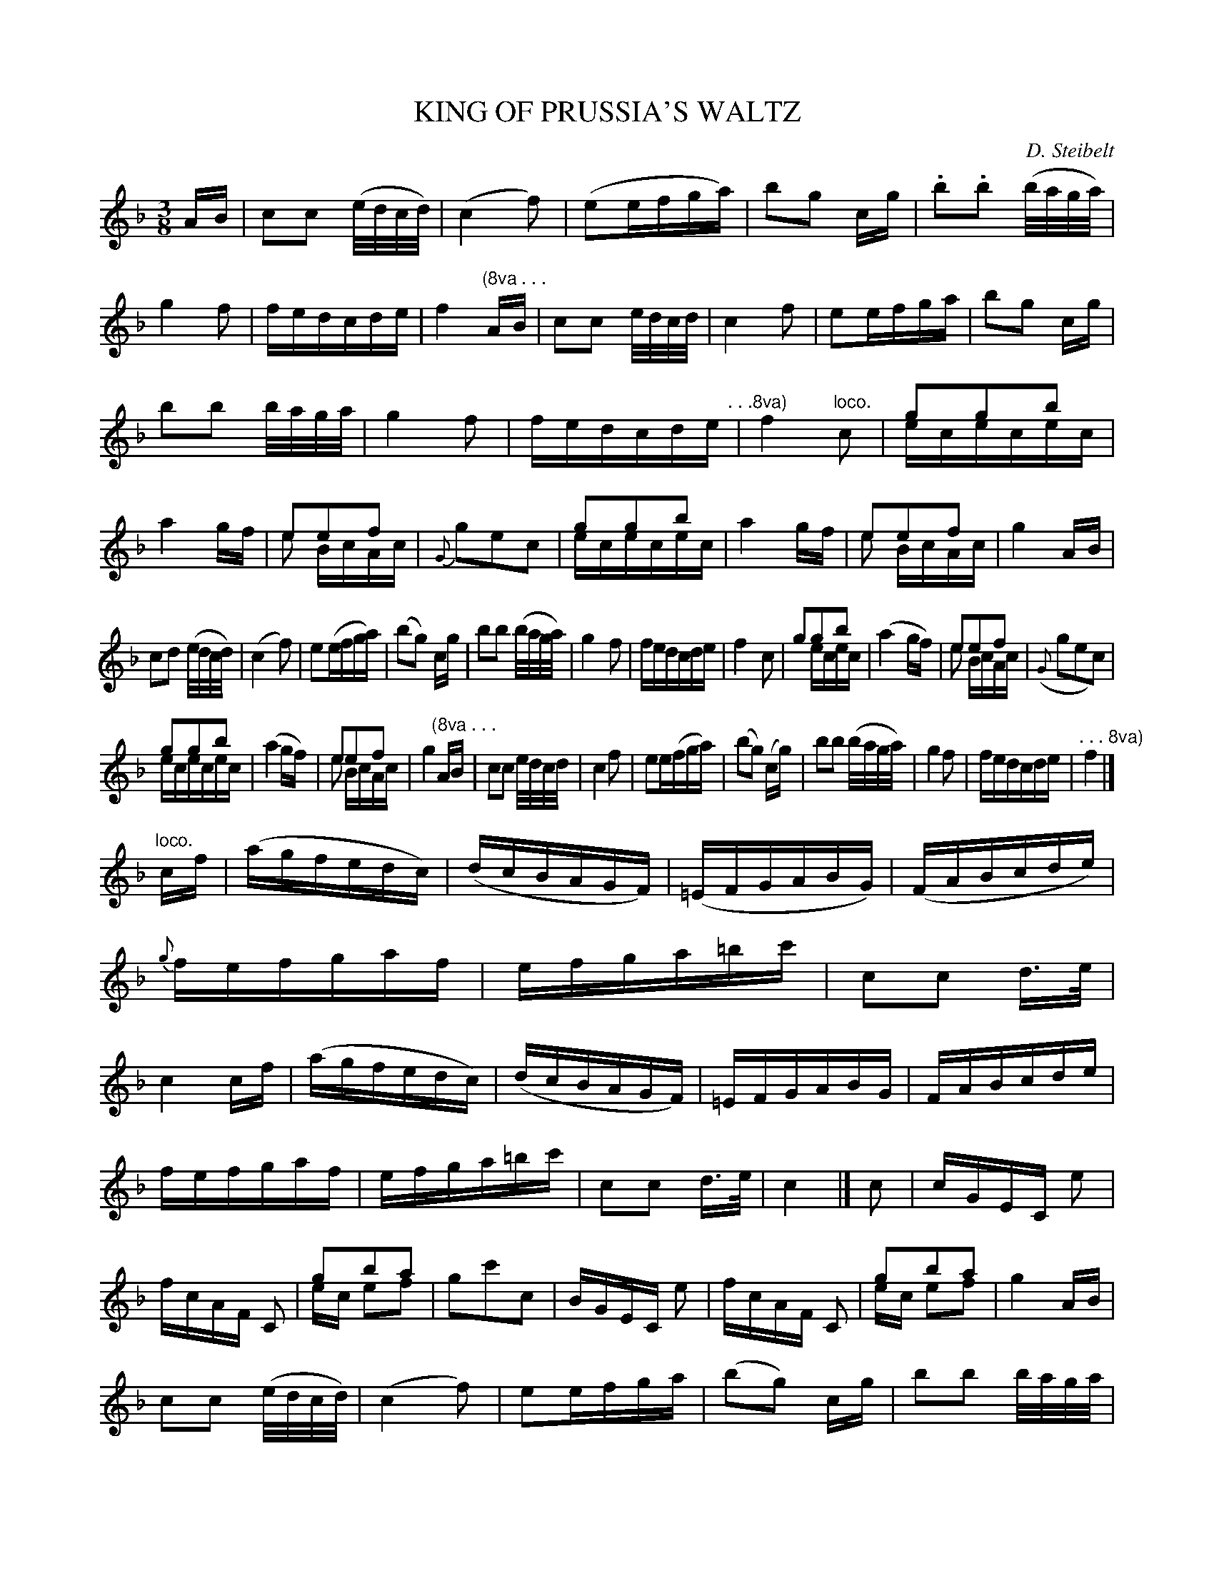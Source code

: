 X: 10222
T: KING OF PRUSSIA'S WALTZ
C: D. Steibelt
%R: waltz
N: This is version 2, for ABC software that understands voice overlays.
B: W. Hamilton "Universal Tune-Book" Vol. 1 Glasgow 1844 p.22 #2 (and all of p.23)
S: http://imslp.org/wiki/Hamilton's_Universal_Tune-Book_(Various)
Z: 2016 John Chambers <jc:trillian.mit.edu>
M: 3/8
L: 1/16
K: F
% - - - - - - - - - - - - - - - - - - - - - - - - -
AB |\
c2c2 (e/d/c/d/) | (c4 f2) | (e2efga) | b2g2 cg |\
.b2.b2 (b/a/g/a/) | g4 f2 | fedcde | f4 "^(8va . . ."AB |\
c2c2 e/d/c/d/ | c4 f2 | e2efga | b2g2 cg |
b2b2 b/a/g/a/ | g4 f2 | fedcde "^. . .8va)"| f4 "loco."c2 |\
g2g2b2 & ececec | a4 gf | e2e2f2 & e2 BcAc | {G}g2e2c2 |\
g2g2b2 & ececec | a4 gf |  e2e2f2 & e2 BcAc | g4 AB |
c2d2 (e/d/c/d/) | (c4 f2) | e2(efga) | (b2g2) cg |\
b2b2 (b/a/g/a/) | g4 f2 | fedcde | f4 c2 |\
g2g2b2 & x2ecec | (a4 gf) | e2e2f2 & e2 BcAc | ({G}g2e2c2) |
g2g2b2 & ececec | (a4 gf) | e2e2f2 & e2 BcAc | g4 "^(8va . . ."AB |\
c2c2 e/d/c/d/ | c4 f2 | e2e(fga) | (b2g2) (cg) |\
b2b2 (b/a/g/a/) | g4 f2 | fedcde | "^. . . 8va)"f4 |]
"^loco."cf |\
(agfedc) | (dcBAGF) | (=EFGABG) | (FABcde) |\
{g}fefgaf | efga=bc' | c2c2 d>e | c4 cf |\
(agfedc) | (dcBAGF) | =EFGABG | FABcde |
fefgaf | efga=bc' | c2c2 d>e | c4 |]\
c2 |\
cGEC e2 | fcAF C2 | g2b2a2 & ec e2f2 | g2c'2c2 |\
BGEC e2 | fcAF C2 | g2b2a2 & ec e2f2 | g4 AB |
c2c2 (e/d/c/d/) |\
(c4 f2) | e2efga | (b2g2) cg |\
b2b2 b/a/g/a/ | g4 f2 | fedcde | f4 |]\
c2 |\
BGEC E2 | fcAF C2 | g2b2a2 & ec e2f2 | g2c'2c2 |\
BGEC e2 |
fcAF C2 | g2b2a2 & ec e2f2 | g4 "^(8va . . ."AB |\
c2c2 e/d/c/d/ | c4 f2 | e2efga | b2g2 cg |\
b2b2 b/a/g/a/ | g4 f2 | fedcde | "^. . . 8va)"f4 |]\
"^loco."CA, |\
A,CF2 A,C | B,DF2 =B,D |
CEGc_BG | Acf2 CB, |\
A,DF2 A,C | B,DF2 =B,D | CEGc_BG | F4 af |\
eg[c'2c2] bg | fa[c'2c2] ba | gbgece | f2c2 af |\
eg[c'2c2] bg | fa[c'2c2] ba | gbgece | f4z2 |]
% - - - - - - - - - - - - - - - - - - - - - - - - -
